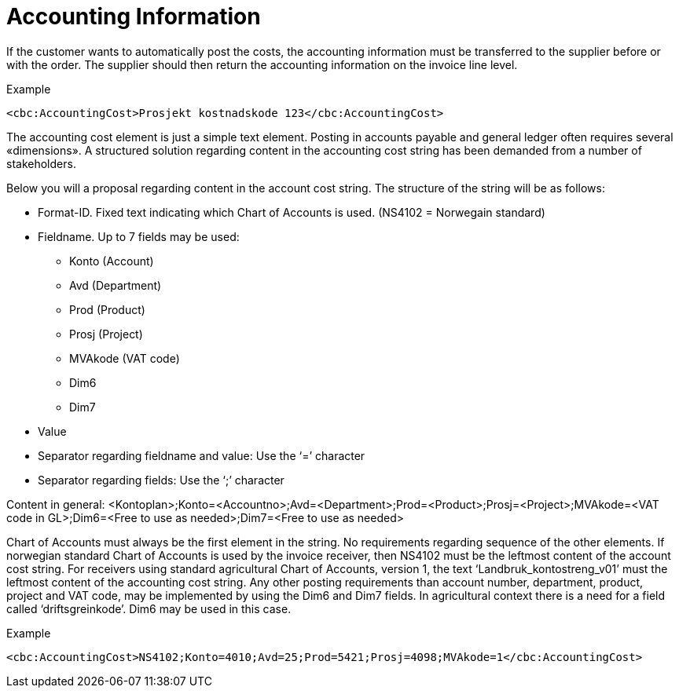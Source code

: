 # Accounting Information

If the customer wants to automatically post the costs, the accounting information must be transferred to the supplier before or with the order. The supplier should then return the accounting information on the invoice line level.

[source,xml]
.Example
----
<cbc:AccountingCost>Prosjekt kostnadskode 123</cbc:AccountingCost>
----

The accounting cost element is just a simple text element.  Posting in accounts payable and general ledger often requires several «dimensions».  A structured solution regarding content in the accounting cost string has been demanded from a number of stakeholders.

Below you will a proposal regarding content in the account cost string.  The structure of the string will be as follows:

* Format-ID.  Fixed text indicating which Chart of Accounts is used. (NS4102 = Norwegain standard)
* Fieldname. Up to 7 fields may be used:
** Konto (Account)
** Avd (Department)
** Prod (Product)
** Prosj (Project)
** MVAkode (VAT code)
** Dim6
** Dim7
* Value
* Separator regarding fieldname and value:  Use the  ‘=’ character
* Separator regarding fields: Use the ‘;’ character

Content in general:
<Kontoplan>;Konto=<Accountno>;Avd=<Department>;Prod=<Product>;Prosj=<Project>;MVAkode=<VAT code in GL>;Dim6=<Free to use as needed>;Dim7=<Free to use as needed>

Chart of Accounts must always be the first element in the string.  No requirements regarding sequence of the other elements.  If norwegian standard Chart of Accounts is used by the invoice receiver, then NS4102 must be the leftmost content of the account cost string.  For receivers using standard agricultural Chart of Accounts, version 1, the text ‘Landbruk_kontostreng_v01’ must the leftmost content of the accounting cost string.
Any other posting requirements than account number, department, product, project and VAT code, may be implemented by using the Dim6 and Dim7 fields.  In agricultural context there is a need for a field called ‘driftsgreinkode’.  Dim6 may be used in this case.

[source,xml]
.Example
----
<cbc:AccountingCost>NS4102;Konto=4010;Avd=25;Prod=5421;Prosj=4098;MVAkode=1</cbc:AccountingCost>
----
